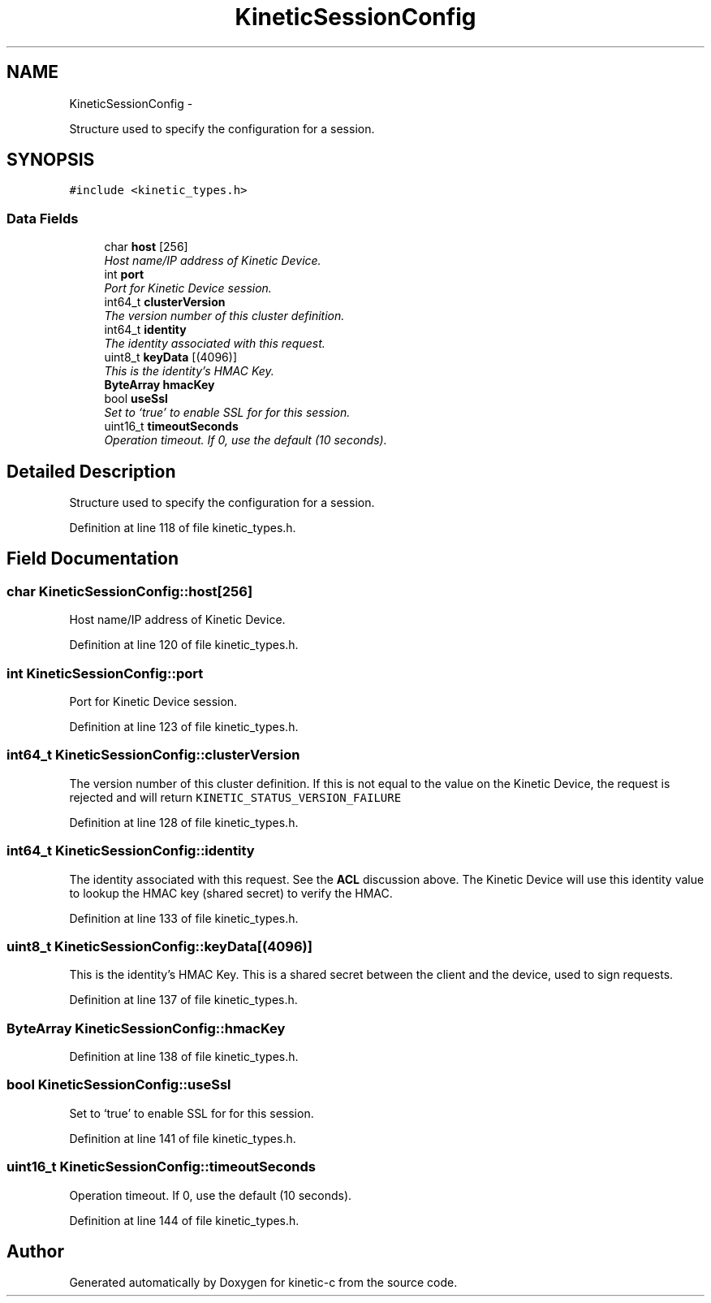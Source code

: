 .TH "KineticSessionConfig" 3 "Mon Mar 2 2015" "Version v0.12.0-beta" "kinetic-c" \" -*- nroff -*-
.ad l
.nh
.SH NAME
KineticSessionConfig \- 
.PP
Structure used to specify the configuration for a session\&.  

.SH SYNOPSIS
.br
.PP
.PP
\fC#include <kinetic_types\&.h>\fP
.SS "Data Fields"

.in +1c
.ti -1c
.RI "char \fBhost\fP [256]"
.br
.RI "\fIHost name/IP address of Kinetic Device\&. \fP"
.ti -1c
.RI "int \fBport\fP"
.br
.RI "\fIPort for Kinetic Device session\&. \fP"
.ti -1c
.RI "int64_t \fBclusterVersion\fP"
.br
.RI "\fIThe version number of this cluster definition\&. \fP"
.ti -1c
.RI "int64_t \fBidentity\fP"
.br
.RI "\fIThe identity associated with this request\&. \fP"
.ti -1c
.RI "uint8_t \fBkeyData\fP [(4096)]"
.br
.RI "\fIThis is the identity's HMAC Key\&. \fP"
.ti -1c
.RI "\fBByteArray\fP \fBhmacKey\fP"
.br
.ti -1c
.RI "bool \fBuseSsl\fP"
.br
.RI "\fISet to `true' to enable SSL for for this session\&. \fP"
.ti -1c
.RI "uint16_t \fBtimeoutSeconds\fP"
.br
.RI "\fIOperation timeout\&. If 0, use the default (10 seconds)\&. \fP"
.in -1c
.SH "Detailed Description"
.PP 
Structure used to specify the configuration for a session\&. 
.PP
Definition at line 118 of file kinetic_types\&.h\&.
.SH "Field Documentation"
.PP 
.SS "char KineticSessionConfig::host[256]"

.PP
Host name/IP address of Kinetic Device\&. 
.PP
Definition at line 120 of file kinetic_types\&.h\&.
.SS "int KineticSessionConfig::port"

.PP
Port for Kinetic Device session\&. 
.PP
Definition at line 123 of file kinetic_types\&.h\&.
.SS "int64_t KineticSessionConfig::clusterVersion"

.PP
The version number of this cluster definition\&. If this is not equal to the value on the Kinetic Device, the request is rejected and will return \fCKINETIC_STATUS_VERSION_FAILURE\fP 
.PP
Definition at line 128 of file kinetic_types\&.h\&.
.SS "int64_t KineticSessionConfig::identity"

.PP
The identity associated with this request\&. See the \fBACL\fP discussion above\&. The Kinetic Device will use this identity value to lookup the HMAC key (shared secret) to verify the HMAC\&. 
.PP
Definition at line 133 of file kinetic_types\&.h\&.
.SS "uint8_t KineticSessionConfig::keyData[(4096)]"

.PP
This is the identity's HMAC Key\&. This is a shared secret between the client and the device, used to sign requests\&. 
.PP
Definition at line 137 of file kinetic_types\&.h\&.
.SS "\fBByteArray\fP KineticSessionConfig::hmacKey"

.PP
Definition at line 138 of file kinetic_types\&.h\&.
.SS "bool KineticSessionConfig::useSsl"

.PP
Set to `true' to enable SSL for for this session\&. 
.PP
Definition at line 141 of file kinetic_types\&.h\&.
.SS "uint16_t KineticSessionConfig::timeoutSeconds"

.PP
Operation timeout\&. If 0, use the default (10 seconds)\&. 
.PP
Definition at line 144 of file kinetic_types\&.h\&.

.SH "Author"
.PP 
Generated automatically by Doxygen for kinetic-c from the source code\&.

